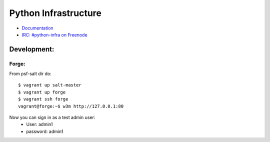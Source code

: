 Python Infrastructure
=====================

* `Documentation <http://infra.psf.io/>`_
* `IRC: #python-infra on Freenode <http://webchat.freenode.net?channels=%23python-infra>`_


Development:
------------

Forge:
^^^^^^

From psf-salt dir do::

    $ vagrant up salt-master
    $ vagrant up forge
    $ vagrant ssh forge
    vagrant@forge:~$ w3m http://127.0.0.1:80

Now you can sign in as a test admin user:
    * User: admin1
    * password: admin1

